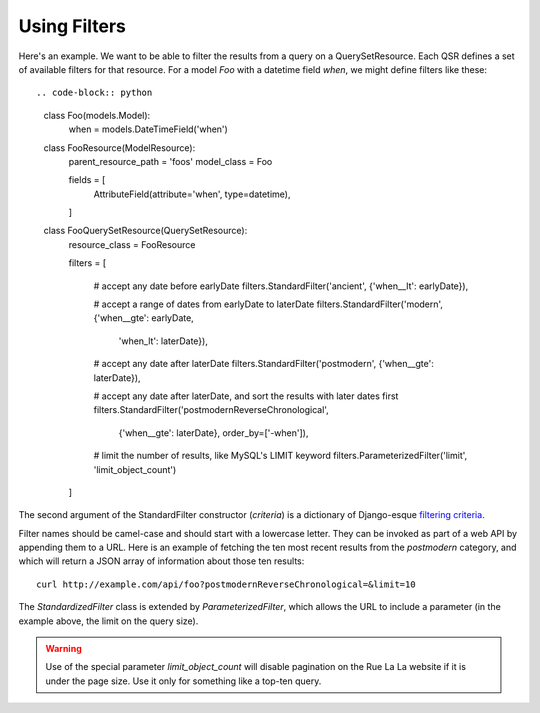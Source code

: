 .. index::
   single: Filters

.. _narr_filters:

Using Filters
=======================================

Here's an example. We want to be able to filter the results from a query on a QuerySetResource.
Each QSR defines a set of available filters for that resource. For a model `Foo` with a datetime field *when*,
we might define filters like these::

.. code-block:: python

    class Foo(models.Model):
        when = models.DateTimeField('when')

    class FooResource(ModelResource):
        parent_resource_path = 'foos'
        model_class = Foo

        fields = [
            AttributeField(attribute='when', type=datetime),
        ]

    class FooQuerySetResource(QuerySetResource):
        resource_class = FooResource

        filters = [

            # accept any date before earlyDate
            filters.StandardFilter('ancient', {'when__lt': earlyDate}),

            # accept a range of dates from earlyDate to laterDate
            filters.StandardFilter('modern', {'when__gte': earlyDate,
                                              'when_lt': laterDate}),

            # accept any date after laterDate
            filters.StandardFilter('postmodern', {'when__gte': laterDate}),

            # accept any date after laterDate, and sort the results with later dates first
            filters.StandardFilter('postmodernReverseChronological',
                                   {'when__gte': laterDate},
                                   order_by=['-when']),

            # limit the number of results, like MySQL's LIMIT keyword
            filters.ParameterizedFilter('limit', 'limit_object_count')
        ]

The second argument of the StandardFilter constructor (*criteria*) is a dictionary
of Django-esque `filtering criteria`_.

.. _`filtering criteria`: https://docs.djangoproject.com/en/dev/topics/db/queries/#retrieving-specific-objects-with-filters

Filter names should be camel-case and should start with a lowercase letter. They
can be invoked as part of a web API by appending them to a URL. Here is an example
of fetching the ten most recent results from the *postmodern* category, and which
will return a JSON array of information about those ten results::

    curl http://example.com/api/foo?postmodernReverseChronological=&limit=10

The *StandardizedFilter* class is extended by *ParameterizedFilter*, which allows the URL to
include a parameter (in the example above, the limit on the query size).

.. warning::

    Use of the special parameter *limit_object_count* will disable pagination on
    the Rue La La website if it is under the page size. Use it only for something
    like a top-ten query.
